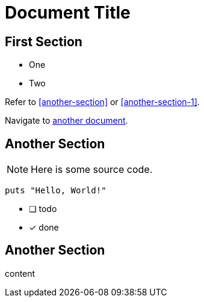= Document Title

== First Section

* One
* Two

Refer to <<another-section>> or <<another-section-1>>.

Navigate to <<another-document#,another document>>.

== Another Section

NOTE: Here is some source code.

```ruby
puts "Hello, World!"
```

* [ ] todo
* [x] done

== Another Section

content
